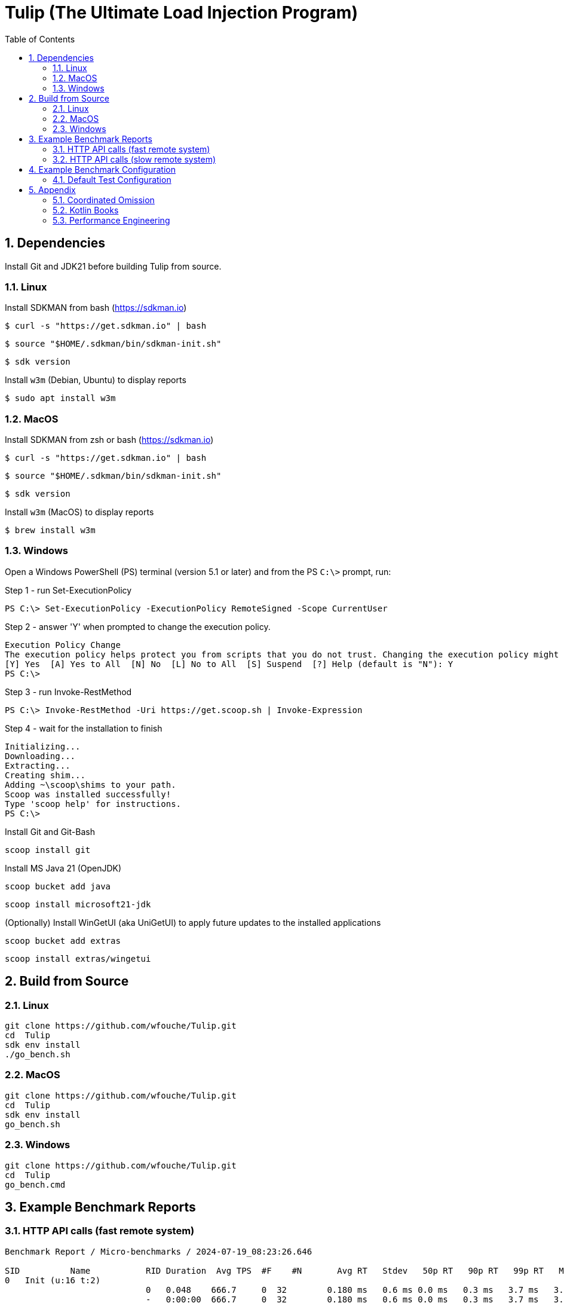 = Tulip (The Ultimate Load Injection Program)
:sectnums:
:toc:

== Dependencies

Install Git and JDK21 before building Tulip from source.

=== Linux

Install SDKMAN from bash (https://sdkman.io)
----
$ curl -s "https://get.sdkman.io" | bash
----

----
$ source "$HOME/.sdkman/bin/sdkman-init.sh"
----

----
$ sdk version
----

Install `w3m` (Debian, Ubuntu) to display reports
----
$ sudo apt install w3m
----

=== MacOS

Install SDKMAN from zsh or bash (https://sdkman.io)
----
$ curl -s "https://get.sdkman.io" | bash
----

----
$ source "$HOME/.sdkman/bin/sdkman-init.sh"
----

----
$ sdk version
----

Install `w3m` (MacOS) to display reports
----
$ brew install w3m
----

=== Windows

Open a Windows PowerShell (PS) terminal (version 5.1 or later) and from the PS `C:\>` prompt, run:

.Step 1 - run Set-ExecutionPolicy
----
PS C:\> Set-ExecutionPolicy -ExecutionPolicy RemoteSigned -Scope CurrentUser
----
.Step 2 - answer 'Y' when prompted to change the execution policy.
----
Execution Policy Change
The execution policy helps protect you from scripts that you do not trust. Changing the execution policy might expose you to the security risks described in the about_Execution_Policies help topic at https:/go.microsoft.com/fwlink/?LinkID=135170. Do you want to change the execution policy?
[Y] Yes  [A] Yes to All  [N] No  [L] No to All  [S] Suspend  [?] Help (default is "N"): Y
PS C:\>
----

.Step 3 - run Invoke-RestMethod
----
PS C:\> Invoke-RestMethod -Uri https://get.scoop.sh | Invoke-Expression
----

.Step 4 - wait for the installation to finish
----
Initializing...
Downloading...
Extracting...
Creating shim...
Adding ~\scoop\shims to your path.
Scoop was installed successfully!
Type 'scoop help' for instructions.
PS C:\>
----

Install Git and Git-Bash

[source,cmd]
----
scoop install git
----

Install MS Java 21 (OpenJDK)
----
scoop bucket add java
----

----
scoop install microsoft21-jdk
----

(Optionally) Install WinGetUI (aka UniGetUI) to apply future updates to the installed applications
----
scoop bucket add extras
----
----
scoop install extras/wingetui
----

== Build from Source

=== Linux

----
git clone https://github.com/wfouche/Tulip.git
cd  Tulip
sdk env install
./go_bench.sh
----

=== MacOS

----
git clone https://github.com/wfouche/Tulip.git
cd  Tulip
sdk env install
go_bench.sh
----

=== Windows

----
git clone https://github.com/wfouche/Tulip.git
cd  Tulip
go_bench.cmd
----

== Example Benchmark Reports

=== HTTP API calls (fast remote system)

[source,text,options=nowrap]
----
Benchmark Report / Micro-benchmarks / 2024-07-19_08:23:26.646

SID          Name           RID Duration  Avg TPS  #F    #N       Avg RT   Stdev   50p RT   90p RT   99p RT   Max RT    Max RTT   Blk   Awt     Mwt
0   Init (u:16 t:2)
                            0   0.048    666.7     0  32        0.180 ms   0.6 ms 0.0 ms   0.3 ms   3.7 ms   3.7 ms   19 08:23:26 0   1.2 ms  33.3 ms
                            -   0:00:00  666.7     0  32        0.180 ms   0.6 ms 0.0 ms   0.3 ms   3.7 ms   3.7 ms   19 08:23:26 0   1.2 ms  33.3 ms
0   Max TPS-a (u:16 t:2)
                            0   30.0     1629445.7 0  48883370  0.000 ms   0.0 ms 0.0 ms   0.0 ms   0.0 ms   0.1 ms   19 08:24:21 1   0.0 ms  3.8 ms
                            1   30.0     1742934.3 0  52288028  0.000 ms   0.0 ms 0.0 ms   0.0 ms   0.0 ms   0.1 ms   19 08:25:01 1   0.0 ms  0.9 ms
                            2   30.0     1702689.6 0  51080687  0.000 ms   0.0 ms 0.0 ms   0.0 ms   0.0 ms   0.1 ms   19 08:25:42 1   0.0 ms  1.0 ms
                            -   0:01:30  1691689.8 0  152252085 0.000 ms   0.0 ms 0.0 ms   0.0 ms   0.0 ms   0.1 ms   19 08:25:42 1   0.0 ms  3.8 ms
0   Max TPS-b (u:16 t:2)
                            0   30.0     1000000.0 0  30000000  0.000 ms   0.0 ms 0.0 ms   0.0 ms   0.0 ms   0.1 ms   19 08:27:05 1   0.0 ms  1.8 ms
                            1   30.0     1000000.0 0  30000000  0.000 ms   0.0 ms 0.0 ms   0.0 ms   0.0 ms   0.2 ms   19 08:27:20 1   0.0 ms  2.7 ms
                            2   30.0     999999.9  0  29999998  0.000 ms   0.0 ms 0.0 ms   0.0 ms   0.0 ms   0.1 ms   19 08:28:02 1   0.0 ms  1.5 ms
                            -   0:01:30  1000000.0 0  89999998  0.000 ms   0.0 ms 0.0 ms   0.0 ms   0.0 ms   0.2 ms   19 08:27:20 1   0.0 ms  2.7 ms
0   Fixed TPS-a (u:16 t:2)
                            0   30.0     100.0     0  3001      12.369 ms  8.4 ms 10.2 ms  25.2 ms  28.3 ms  28.3 ms  19 08:29:10 0   7.6 ms  65.5 ms
                            1   30.0     100.0     0  3001      12.069 ms  8.2 ms 10.2 ms  25.2 ms  28.3 ms  28.3 ms  19 08:29:18 0   5.6 ms  69.6 ms
                            2   30.0     100.0     0  3001      12.148 ms  8.3 ms 10.2 ms  25.2 ms  28.3 ms  28.3 ms  19 08:29:59 0   6.3 ms  75.8 ms
                            3   30.0     100.0     0  3001      12.330 ms  8.3 ms 11.3 ms  25.2 ms  28.3 ms  28.4 ms  19 08:30:40 0   6.5 ms  68.1 ms
                            -   0:02:00  100.0     0  12004     12.199 ms  8.3 ms 11.1 ms  25.1 ms  28.2 ms  28.4 ms  19 08:30:40 0   7.6 ms  75.8 ms
0   Fixed TPS-b (u:16 t:2)
                            0   30.0     100.0     0  3000      10.165 ms  0.0 ms 10.2 ms  10.2 ms  10.3 ms  10.3 ms  19 08:31:24 0   0.3 ms  2.1 ms
                            1   30.0     100.0     0  3001      10.164 ms  0.0 ms 10.2 ms  10.2 ms  10.3 ms  10.3 ms  19 08:32:15 0   0.3 ms  2.2 ms
                            2   30.0     100.0     0  3001      10.164 ms  0.0 ms 10.2 ms  10.2 ms  10.2 ms  10.3 ms  19 08:32:32 0   0.3 ms  3.0 ms
                            3   30.0     100.0     0  3000      10.163 ms  0.1 ms 10.2 ms  10.2 ms  10.3 ms  11.6 ms  19 08:32:54 0   0.3 ms  2.3 ms
                            -   0:02:00  100.0     0  12002     10.136 ms  0.0 ms 10.1 ms  10.2 ms  10.2 ms  11.6 ms  19 08:32:54 0   0.3 ms  3.0 ms
0   HTTP-a (u:16 t:2)
                            0   30.0     11136.1   0  334082    0.175 ms   0.0 ms 0.2 ms   0.2 ms   0.3 ms   2.4 ms   19 08:33:52 1   12.3 ms 25.5 ms
                            1   30.0     11038.5   0  331154    0.177 ms   0.0 ms 0.2 ms   0.2 ms   0.3 ms   5.4 ms   19 08:34:21 1   12.3 ms 31.0 ms
                            2   30.0     11002.6   0  330079    0.177 ms   0.0 ms 0.2 ms   0.2 ms   0.3 ms   2.5 ms   19 08:34:51 1   12.6 ms 31.0 ms
                            -   0:01:30  11059.1   0  995315    0.176 ms   0.0 ms 0.2 ms   0.2 ms   0.3 ms   5.4 ms   19 08:34:21 1   12.6 ms 31.0 ms
0   HTTP-b (u:16 t:2)
                            0   30.0     1250.1    0  37502     0.606 ms   0.1 ms 0.6 ms   0.7 ms   0.9 ms   2.9 ms   19 08:36:23 0   0.1 ms  3.3 ms
                            1   30.0     1250.1    0  37502     0.622 ms   0.1 ms 0.6 ms   0.7 ms   0.9 ms   3.0 ms   19 08:36:31 0   0.1 ms  2.0 ms
                            2   30.0     1250.0    0  37501     0.612 ms   0.1 ms 0.6 ms   0.7 ms   0.9 ms   4.7 ms   19 08:36:56 0   0.1 ms  3.8 ms
                            -   0:01:30  1250.1    0  112505    0.611 ms   0.1 ms 0.6 ms   0.7 ms   0.8 ms   4.7 ms   19 08:36:56 0   0.1 ms  3.8 ms
0   Shutdown (u:16 t:2)
                            0   1.608    10.0      0  16        100.192 ms 0.3 ms 100.4 ms 100.9 ms 100.9 ms 100.9 ms 19 08:37:32 0   0.1 ms  0.1 ms
                            -   0:00:01  10.0      0  16        99.968 ms  0.3 ms 99.9 ms  100.4 ms 100.9 ms 100.9 ms 19 08:37:32 0   0.1 ms  0.1 ms
----

=== HTTP API calls (slow remote system)

[source,text,options=nowrap]
----
Benchmark Report / Micro-benchmarks / 2024-07-19_07:15:19.801

SID          Name           RID Duration  Avg TPS  #F    #N      Avg RT    Stdev   50p RT   90p RT   99p RT   Max RT    Max RTT   Blk    Awt       Mwt
0   Init (u:16 t:2)
                            0   0.191    167.5     0  32       0.475 ms   2.2 ms  0.1 ms   0.2 ms   12.5 ms  12.5 ms  19 07:15:19 0   5.3 ms    157.7 ms
                            -   0:00:00  167.5     0  32       0.475 ms   2.2 ms  0.1 ms   0.2 ms   12.6 ms  12.5 ms  19 07:15:19 0   5.3 ms    157.7 ms
0   Max TPS-a (u:16 t:2)
                            0   30.0     1095118.6 0  32853559 0.000 ms   0.0 ms  0.0 ms   0.0 ms   0.0 ms   2.0 ms   19 07:16:21 1   0.0 ms    20.2 ms
                            1   30.0     1060711.2 0  31821335 0.000 ms   0.0 ms  0.0 ms   0.0 ms   0.0 ms   2.7 ms   19 07:16:58 1   0.0 ms    65.3 ms
                            2   30.0     1016098.0 0  30482939 0.000 ms   0.0 ms  0.0 ms   0.0 ms   0.0 ms   6.2 ms   19 07:17:13 1   0.0 ms    131.1 ms
                            -   0:01:30  1057309.3 0  95157833 0.000 ms   0.0 ms  0.0 ms   0.0 ms   0.0 ms   6.2 ms   19 07:17:13 1   0.0 ms    131.1 ms
0   Max TPS-b (u:16 t:2)
                            0   30.0     999957.3  0  29998720 0.000 ms   0.0 ms  0.0 ms   0.0 ms   0.0 ms   0.8 ms   19 07:18:53 1   0.0 ms    27.6 ms
                            1   30.0     996901.8  0  29907054 0.000 ms   0.0 ms  0.0 ms   0.0 ms   0.0 ms   3.1 ms   19 07:19:29 1   0.0 ms    67.1 ms
                            2   30.0     993414.0  0  29802421 0.000 ms   0.0 ms  0.0 ms   0.0 ms   0.0 ms   4.9 ms   19 07:19:32 1   0.0 ms    72.7 ms
                            -   0:01:30  996757.7  0  89708195 0.000 ms   0.0 ms  0.0 ms   0.0 ms   0.0 ms   4.9 ms   19 07:19:32 1   0.0 ms    72.7 ms
0   Fixed TPS-a (u:16 t:2)
                            0   30.0     100.0     0  3001     12.632 ms  8.4 ms  11.1 ms  25.6 ms  29.1 ms  35.1 ms  19 07:20:36 0   7.9 ms    80.4 ms
                            1   30.0     100.0     0  3000     12.688 ms  8.4 ms  11.1 ms  25.3 ms  28.9 ms  45.4 ms  19 07:21:05 0   7.6 ms    72.7 ms
                            2   30.0     100.0     0  3000     12.873 ms  8.3 ms  11.8 ms  25.3 ms  29.1 ms  34.5 ms  19 07:22:03 0   7.8 ms    60.4 ms
                            3   30.0     98.5      0  2955     14.169 ms  10.3 ms 12.2 ms  27.0 ms  48.9 ms  109.0 ms 19 07:22:25 0   13.4 ms   195.6 ms
                            -   0:02:00  99.6      0  11956    13.055 ms  8.9 ms  11.7 ms  25.9 ms  30.7 ms  109.0 ms 19 07:22:25 0   13.4 ms   195.6 ms
0   Fixed TPS-b (u:16 t:2)
                            0   30.0     100.0     0  3000     13.677 ms  4.0 ms  11.8 ms  20.1 ms  25.1 ms  36.0 ms  19 07:23:14 0   6.2 ms    55.8 ms
                            1   30.0     100.0     0  3000     13.306 ms  3.9 ms  11.1 ms  20.1 ms  25.1 ms  36.2 ms  19 07:23:54 0   5.5 ms    51.2 ms
                            2   30.0     100.0     0  3000     12.415 ms  3.2 ms  11.0 ms  16.0 ms  25.1 ms  26.1 ms  19 07:24:10 0   3.1 ms    47.1 ms
                            3   30.0     100.0     0  3000     12.934 ms  3.6 ms  11.0 ms  17.9 ms  25.1 ms  25.6 ms  19 07:25:03 0   5.0 ms    48.1 ms
                            -   0:02:00  100.0     0  12000    13.051 ms  3.7 ms  11.0 ms  19.2 ms  25.0 ms  36.2 ms  19 07:23:54 0   6.2 ms    55.8 ms
0   HTTP-a (u:16 t:2)
                            0   30.0     63.5      0  1906     31.936 ms  3.6 ms  31.7 ms  36.1 ms  42.0 ms  58.2 ms  19 07:26:14 1   2319.3 ms 3375.1 ms
                            1   30.0     63.9      0  1916     31.593 ms  3.6 ms  31.4 ms  35.6 ms  40.7 ms  95.1 ms  19 07:26:35 1   2448.2 ms 3276.8 ms
                            2   30.0     60.6      0  1818     31.871 ms  4.8 ms  31.1 ms  36.9 ms  53.5 ms  85.1 ms  19 07:27:08 1   2533.5 ms 3440.6 ms
                            -   0:01:30  62.7      0  5640     31.725 ms  4.0 ms  31.4 ms  35.9 ms  44.8 ms  95.1 ms  19 07:26:35 1   2533.5 ms 3440.6 ms
0   HTTP-b (u:16 t:2)
                            0   30.0     47.6      0  1428     35.735 ms  16.6 ms 32.6 ms  46.8 ms  76.8 ms  533.8 ms 19 07:28:12 0   47.4 ms   593.9 ms
                            1   30.0     52.0      2  1561     33.745 ms  10.9 ms 31.4 ms  42.2 ms  72.2 ms  236.2 ms 19 07:28:28 0   42.6 ms   278.5 ms
                            2   30.0     46.8      0  1405     37.580 ms  13.6 ms 33.5 ms  51.5 ms  96.8 ms  148.1 ms 19 07:29:12 0   46.4 ms   282.6 ms
                            -   0:01:30  48.8      2  4394     35.533 ms  13.9 ms 32.0 ms  46.6 ms  83.5 ms  533.8 ms 19 07:28:12 0   47.4 ms   593.9 ms
0   Shutdown (u:16 t:2)
                            0   1.805    8.9       0  16       112.528 ms 11.2 ms 109.6 ms 121.9 ms 151.8 ms 151.8 ms 19 07:29:30 0   0.0 ms    0.1 ms
                            -   0:00:01  8.9       0  16       112.290 ms 11.2 ms 109.1 ms 121.4 ms 151.7 ms 151.8 ms 19 07:29:30 0   0.0 ms    0.1 ms
----

== Example Benchmark Configuration

=== Default Test Configuration

[source,json]
----
{
    "description": "Micro-benchmarks",
    "json_filename": "benchmark_results.json",
    "user_class": "user.http.HttpUser",
    "user_params": {
        "url": "https://jsonplaceholder.typicode.com",
        "urlx": "http://localhost:7070"
    },
    "user_actions": {
        "0": "start",
        "1": "DELAY-6ms",
        "2": "DELAY-14ms",
        "3": "HTTP-posts",
        "4": "HTTP-comments",
        "5": "HTTP-albums",
        "6": "HTTP-photos",
        "7": "HTTP-todos",
        "8": "login",
        "9": "noop",
        "10": "DELAY-10ms",
        "99": "stop"
    },
    "contexts": [
        {
            "name": "Scenario-1",
            "enabled": true,
            "num_users": 16,
            "num_threads": 2
        },
        {
            "name": "Scenario-2",
            "enabled": false,
            "num_users": 32,
            "num_threads": 4
        }
    ],
    "benchmarks": [
        {
            "name": "Init",
            "enabled": true,
            "time": {
                "prewarmup_duration": 0,
                "warmup_duration": 0,
                "benchmark_duration": 0,
                "benchmark_duration_repeat_count": 1
            },
            "throughput_rate": 0.0,
            "work_in_progress": 1,
            "actions": [
                {
                    "id": 0
                },
                {
                    "id": 8
                }
            ]
        },
        {
            "name": "Max TPS-a",
            "enabled": true,
            "time": {
                "prewarmup_duration": 15,
                "warmup_duration": 30,
                "benchmark_duration": 30,
                "benchmark_duration_repeat_count": 3
            },
            "throughput_rate": 0.0,
            "work_in_progress": -1,
            "actions": [
                {
                    "id": 9
                }
            ]
        },
        {
            "name": "Max TPS-b",
            "enabled": true,
            "time": {
                "prewarmup_duration": 15,
                "warmup_duration": 30,
                "benchmark_duration": 30,
                "benchmark_duration_repeat_count": 3
            },
            "throughput_rate": 1000000.0,
            "work_in_progress": -1,
            "actions": [
                {
                    "id": 9
                }
            ]
        },
        {
            "name": "Fixed TPS-a",
            "enabled": true,
            "time": {
                "prewarmup_duration": 15,
                "warmup_duration": 15,
                "benchmark_duration": 30,
                "benchmark_duration_repeat_count": 4
            },
            "throughput_rate": 100.0,
            "work_in_progress": 0,
            "actions": [
                {
                    "id": 1,
                    "weight": 25
                },
                {
                    "id": 2,
                    "weight": 75
                }
            ]
        },
        {
            "name": "Fixed TPS-b",
            "enabled": true,
            "time": {
                "prewarmup_duration": 15,
                "warmup_duration": 15,
                "benchmark_duration": 30,
                "benchmark_duration_repeat_count": 4
            },
            "throughput_rate": 100.0,
            "work_in_progress": 0,
            "actions": [
                {
                    "id": 10
                }
            ]
        },
        {
            "name": "HTTP-a",
            "enabled": true,
            "time": {
                "prewarmup_duration": 15,
                "warmup_duration": 15,
                "benchmark_duration": 30,
                "benchmark_duration_repeat_count": 3
            },
            "throughput_rate": 0.0,
            "work_in_progress": -1,
            "actions": [
                {
                    "id": 3
                },
                {
                    "id": 4
                },
                {
                    "id": 5
                },
                {
                    "id": 6
                },
                {
                    "id": 7
                }
            ]
        },
        {
            "name": "HTTP-b",
            "enabled": true,
            "time": {
                "prewarmup_duration": 15,
                "warmup_duration": 15,
                "benchmark_duration": 30,
                "benchmark_duration_repeat_count": 3
            },
            "throughput_rate": 1250.0,
            "work_in_progress": 0,
            "actions": [
                {
                    "id": 3
                },
                {
                    "id": 4
                },
                {
                    "id": 5
                },
                {
                    "id": 6
                },
                {
                    "id": 7
                }
            ]
        },
        {
            "name": "Shutdown",
            "enabled": true,
            "time": {
                "prewarmup_duration": 0,
                "warmup_duration": 0,
                "benchmark_duration": 0,
                "benchmark_duration_repeat_count": 1
            },
            "throughput_rate": 0.0,
            "work_in_progress": 1,
            "actions": [
                {
                    "id": 99
                }
            ]
        }
    ]
}
----

== Appendix

=== Coordinated Omission

Tulip compensates for back-pressure from the system under test and adjusts the measured service times accordingly:

* https://redhatperf.github.io/post/coordinated-omission/

=== Kotlin Books

* https://www.manning.com/books/kotlin-in-action[Kotlin in Action, 1st Edition]
* https://www.manning.com/books/kotlin-in-action-second-edition[Kotlin in Action, 2nd Edition]
* https://typealias.com/start/[Kotlin: An Illustrated Guide]

=== Performance Engineering

* "Stop Rate Limiting! Capacity Management Done Right" by Jon Moore
** https://www.youtube.com/watch?v=m64SWl9bfvk
